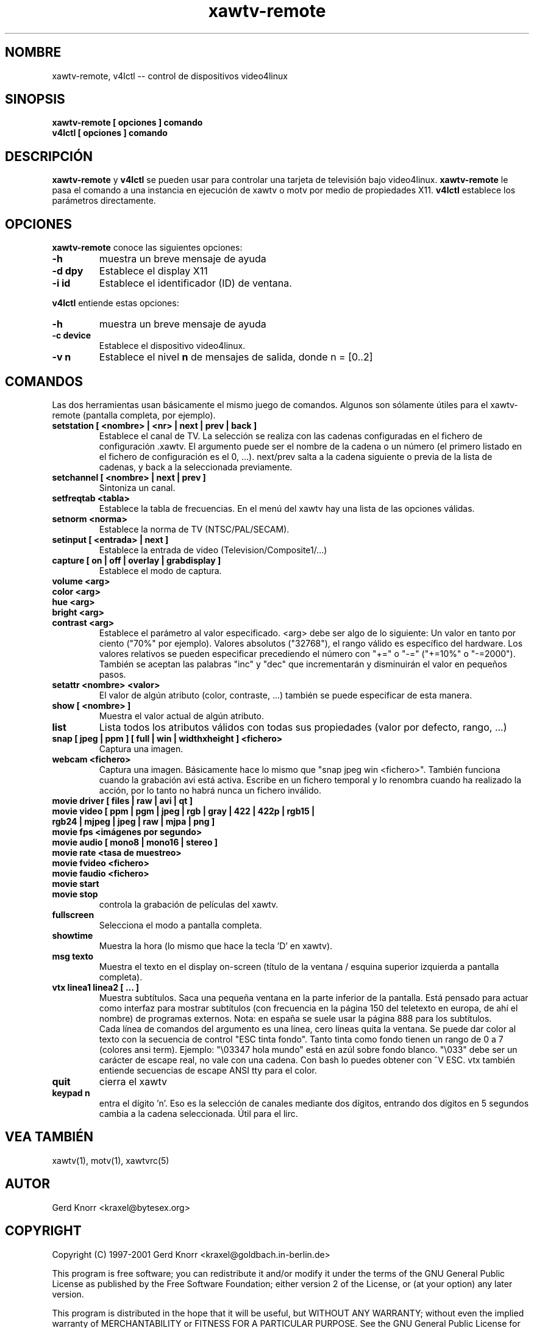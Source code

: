 .TH xawtv-remote 1 "(c) 1997-99 Gerd Knorr"
.SH NOMBRE
xawtv-remote, v4lctl -- control de dispositivos video4linux
.SH SINOPSIS
.B xawtv-remote [ opciones ] comando
.br
.B v4lctl [ opciones ] comando
.SH DESCRIPCIÓN
.B xawtv-remote
y
.B v4lctl
se pueden usar para controlar una tarjeta de televisión bajo video4linux.
.B xawtv-remote
le pasa el comando a una instancia en ejecución de xawtv o motv por
medio de propiedades X11.
.B v4lctl
establece los parámetros directamente.
.SH OPCIONES
.B xawtv-remote
conoce las siguientes opciones:
.TP
.B -h
muestra un breve mensaje de ayuda
.TP
.B -d dpy
Establece el display X11
.TP
.B -i id
Establece el identificador (ID) de ventana.
.P
.B v4lctl
entiende estas opciones:
.TP
.B -h
muestra un breve mensaje de ayuda
.TP
.B -c device
Establece el dispositivo video4linux.
.TP
.B -v n
Establece el nivel \fBn\fP de mensajes de salida, donde n = [0..2]
.SH COMANDOS
Las dos herramientas usan básicamente el mismo juego de comandos.
Algunos son sólamente útiles para el xawtv-remote (pantalla completa,
por ejemplo).
.TP
.B setstation [ <nombre> | <nr> | next | prev | back ]
Establece el canal de TV.  La selección se realiza con las cadenas
configuradas en el fichero de configuración .xawtv.  El argumento puede
ser el nombre de la cadena o un número (el primero listado en el
fichero de configuración es el 0, ...).
next/prev salta a la cadena siguiente o previa de la lista de cadenas,
y back a la seleccionada previamente.
.TP
.B setchannel [ <nombre> | next | prev ]
Sintoniza un canal.
.TP
.B setfreqtab <tabla>
Establece la tabla de frecuencias. En el menú del xawtv hay una lista
de las opciones válidas.
.TP
.B setnorm <norma>
Establece la norma de TV (NTSC/PAL/SECAM).
.TP
.B setinput [ <entrada> | next ]
Establece la entrada de video (Television/Composite1/...)
.TP
.B capture [ on | off | overlay | grabdisplay ]
Establece el modo de captura.
.TP
.B volume <arg>
.TP
.B color <arg>
.TP
.B hue <arg>
.TP
.B bright <arg>
.TP
.B contrast <arg>
Establece el parámetro al valor especificado.  <arg> debe ser algo
de lo siguiente: Un valor en tanto por ciento ("70%" por ejemplo).
Valores absolutos ("32768"), el rango válido es específico del hardware.
Los valores relativos se pueden especificar precediendo el número
con "+=" o "-=" ("+=10%" o "-=2000").
También se aceptan las palabras "inc" y "dec" que incrementarán y
disminuirán el valor en pequeños pasos.
.TP
.B setattr <nombre> <valor>
El valor de algún atributo (color, contraste, ...) también se
puede especificar de esta manera.
.TP
.B show [ <nombre> ]
Muestra el valor actual de algún atributo.
.TP
.B list
Lista todos los atributos válidos con todas sus propiedades (valor por
defecto, rango, ...)
.TP
.B snap [ jpeg | ppm ] [ full | win | widthxheight ] <fichero>
Captura una imagen.
.TP
.B webcam <fichero>
Captura una imagen.  Básicamente hace lo mismo que "snap jpeg win
<fichero>".  También funciona cuando la grabación avi está activa.
Escribe en un fichero temporal y lo renombra cuando ha realizado
la acción, por lo tanto no habrá nunca un fichero inválido.
.TP
.B movie driver [ files | raw | avi | qt ]
.TP
.B movie video [ ppm | pgm | jpeg | rgb | gray | 422 | 422p | rgb15 | rgb24 | mjpeg | jpeg | raw | mjpa | png ]
.TP
.B movie fps <imágenes por segundo>
.TP
.B movie audio [ mono8 | mono16 | stereo ]
.TP
.B movie rate <tasa de muestreo>
.TP
.B movie fvideo <fichero>
.TP
.B movie faudio <fichero>
.TP
.B movie start
.TP
.B movie stop
controla la grabación de películas del xawtv.
.TP
.B fullscreen
Selecciona el modo a pantalla completa.
.TP
.B showtime
Muestra la hora (lo mismo que hace la tecla 'D' en xawtv).
.TP
.B msg texto
Muestra el texto en el display on-screen (título de la ventana /
esquina superior izquierda a pantalla completa).
.TP
.B vtx linea1 linea2 [ ... ]
Muestra subtítulos.  Saca una pequeña ventana en la parte inferior de
la pantalla.
Está pensado para actuar como interfaz para mostrar subtítulos (con
frecuencia en la página 150 del teletexto en europa, de ahí el
nombre) de programas externos. Nota: en españa se suele usar la
página 888 para los subtítulos.
.br
Cada línea de comandos del argumento es una línea, cero líneas
quita la ventana.
Se puede dar color al texto con la secuencia de control "ESC tinta
fondo".  Tanto tinta como fondo tienen un rango de 0 a 7 (colores ansi term).
Ejemplo: "\\03347 hola mundo" está en azúl sobre fondo blanco.
"\\033" debe ser un carácter de escape real, no vale con una cadena.
Con bash lo puedes obtener con ^V ESC.  vtx también entiende
secuencias de escape ANSI tty para el color.
.TP
.B quit
cierra el xawtv
.TP
.B keypad n
entra el dígito 'n'.  Eso es la selección de canales mediante dos dígitos,
entrando dos dígitos en 5 segundos cambia a la cadena seleccionada.
Útil para el lirc.
.SH VEA TAMBIÉN
xawtv(1), motv(1), xawtvrc(5)
.SH AUTOR
Gerd Knorr <kraxel@bytesex.org>
.SH COPYRIGHT
Copyright (C) 1997-2001 Gerd Knorr <kraxel@goldbach.in-berlin.de>
.P
This program is free software; you can redistribute it and/or modify
it under the terms of the GNU General Public License as published by
the Free Software Foundation; either version 2 of the License, or
(at your option) any later version.
.P
This program is distributed in the hope that it will be useful,
but WITHOUT ANY WARRANTY; without even the implied warranty of
MERCHANTABILITY or FITNESS FOR A PARTICULAR PURPOSE.  See the
GNU General Public License for more details.
.P
You should have received a copy of the GNU General Public License
along with this program; if not, write to the Free Software
Foundation, Inc., 675 Mass Ave, Cambridge, MA 02139, USA.
.SH TRADUCCIÓN
Página traducida al español por Ricardo Villalba <rvm@escomposlinux.org>
